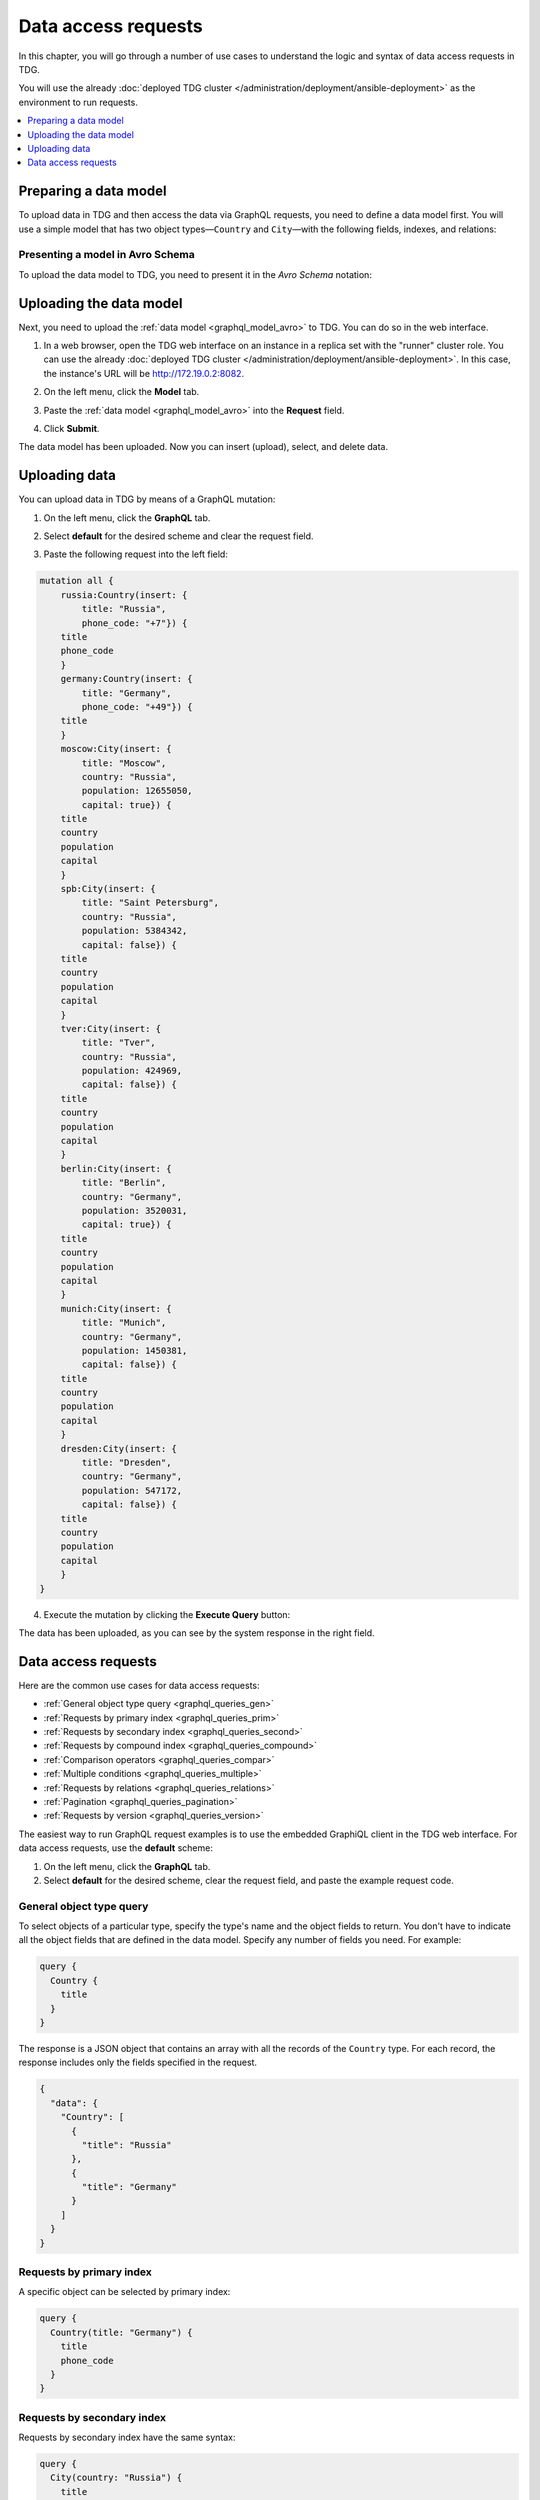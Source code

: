
Data access requests
====================

In this chapter, you will go through a number of use cases to understand the logic and syntax of data access requests in TDG.

You will use the already :doc:`deployed TDG cluster </administration/deployment/ansible-deployment>` as the environment to run requests.

..  contents::
    :local:
    :depth: 1


.. _graphql_model_prepare:

Preparing a data model
----------------------

To upload data in TDG and then access the data via GraphQL requests, you need to define a data model first.
You will use a simple model that has two object types—``Country`` and ``City``—with the following fields, indexes, and relations:

..  uml::

    skinparam monochrome true
    hide empty members

    abstract class Country << (B,white) >> {
    .. fields ..
    + title
    + phone_code
    .. indexes ..
    # title
    }

    abstract class City << (S,gray) >> {
    .. fields ..
    + title
    + country
    + population
    + capital
    .. indexes ..
    # primary [title, country]
    # title
    # country
    # population
    }

    Country "1" o-- "*" City

.. _graphql_model_avro:

Presenting a model in Avro Schema
~~~~~~~~~~~~~~~~~~~~~~~~~~~~~~~~~

To upload the data model to TDG, you need to present it in the *Avro Schema* notation:

..  code-block:: js
    :emphasize-lines: 3, 15

    [
        {
            "name": "Country",
            "type": "record",
            "fields": [
                {"name": "title", "type": "string"},
                {"name": "phone_code", "type": ["null", "string"]}
            ],
            "indexes": ["title"],
            "relations": [
             { "name": "city", "to": "City", "count": "many", "from_fields": "title", "to_fields": "country" }
            ]
        },
        {
            "name": "City",
            "type": "record",
            "fields": [
                {"name": "title", "type": "string"},
                {"name": "country", "type": "string"},
                {"name": "population", "type": "int"},
                {"name": "capital", "type": "boolean"}
            ],
            "indexes": [
                {"name":"primary", "parts":["title", "country"]},
                "title",
                "country",
                "population"
            ]
        }
    ]

.. _graphql_model_upload:

Uploading the data model
------------------------

Next, you need to upload the :ref:`data model <graphql_model_avro>` to TDG. You can do so in the web interface.

1.  In a web browser, open the TDG web interface on an instance in a replica set with the "runner" cluster role.
    You can use the already :doc:`deployed TDG cluster </administration/deployment/ansible-deployment>`.
    In this case, the instance's URL will be `http://172.19.0.2:8082 <http://172.19.0.2:8082>`_.

2.  On the left menu, click the **Model** tab.
3.  Paste the :ref:`data model <graphql_model_avro>` into the **Request** field.

    ..  image:: /_static/model_upload02.png
        :alt: Data model upload

4.  Click **Submit**.

The data model has been uploaded. Now you can insert (upload), select, and delete data.

.. _graphql_data_upload:

Uploading data
--------------

You can upload data in TDG by means of a GraphQL mutation:

1.  On the left menu, click the **GraphQL** tab.
2.  Select **default** for the desired scheme and clear the request field.

    ..  image:: /_static/graphql.png
        :alt: GraphQL tab

3.  Paste the following request into the left field:

..  code-block:: graphql

    mutation all {
        russia:Country(insert: {
            title: "Russia",
            phone_code: "+7"}) {
        title
        phone_code
        }
        germany:Country(insert: {
            title: "Germany",
            phone_code: "+49"}) {
        title
        }
        moscow:City(insert: {
            title: "Moscow",
            country: "Russia",
            population: 12655050,
            capital: true}) {
        title
        country
        population
        capital
        }
        spb:City(insert: {
            title: "Saint Petersburg",
            country: "Russia",
            population: 5384342,
            capital: false}) {
        title
        country
        population
        capital
        }
        tver:City(insert: {
            title: "Tver",
            country: "Russia",
            population: 424969,
            capital: false}) {
        title
        country
        population
        capital
        }
        berlin:City(insert: {
            title: "Berlin",
            country: "Germany",
            population: 3520031,
            capital: true}) {
        title
        country
        population
        capital
        }
        munich:City(insert: {
            title: "Munich",
            country: "Germany",
            population: 1450381,
            capital: false}) {
        title
        country
        population
        capital
        }
        dresden:City(insert: {
            title: "Dresden",
            country: "Germany",
            population: 547172,
            capital: false}) {
        title
        country
        population
        capital
        }
    }

4.  Execute the mutation by clicking the **Execute Query** button:

    ..  image:: /_static/data_uploading02.png
        :alt: Uploading data

The data has been uploaded, as you can see by the system response in the right field.

.. _graphql_queries:

Data access requests
--------------------

Here are the common use cases for data access requests:

*   :ref:`General object type query <graphql_queries_gen>`
*   :ref:`Requests by primary index <graphql_queries_prim>`
*   :ref:`Requests by secondary index <graphql_queries_second>`
*   :ref:`Requests by compound index <graphql_queries_compound>`
*   :ref:`Comparison operators <graphql_queries_compar>`
*   :ref:`Multiple conditions <graphql_queries_multiple>`
*   :ref:`Requests by relations <graphql_queries_relations>`
*   :ref:`Pagination <graphql_queries_pagination>`
*   :ref:`Requests by version <graphql_queries_version>`

The easiest way to run GraphQL request examples is to use the embedded GraphiQL client in the TDG web interface.
For data access requests, use the **default** scheme:

1.  On the left menu, click the **GraphQL** tab.
2.  Select **default** for the desired scheme, clear the request field, and paste the example request code.

.. _graphql_queries_gen:

General object type query
~~~~~~~~~~~~~~~~~~~~~~~~~

To select objects of a particular type, specify the type's name and the object fields to return.
You don't have to indicate all the object fields that are defined in the data model. Specify any number of fields you need.
For example:

..  code-block:: graphql

    query {
      Country {
        title
      }
    }

The response is a JSON object that contains an array with all the records of the ``Country`` type.
For each record, the response includes only the fields specified in the request.

..  code-block:: json

    {
      "data": {
        "Country": [
          {
            "title": "Russia"
          },
          {
            "title": "Germany"
          }
        ]
      }
    }

.. _graphql_queries_prim:

Requests by primary index
~~~~~~~~~~~~~~~~~~~~~~~~~

A specific object can be selected by primary index:

..  code-block:: graphql

    query {
      Country(title: "Germany") {
        title
        phone_code
      }
    }

.. _graphql_queries_second:

Requests by secondary index
~~~~~~~~~~~~~~~~~~~~~~~~~~~

Requests by secondary index have the same syntax:

..  code-block:: graphql

    query {
      City(country: "Russia") {
        title
        country
        population
      }
    }

.. _graphql_queries_compound:

Requests by compound index
~~~~~~~~~~~~~~~~~~~~~~~~~~

To perform a request by compound index, specify an array of field values:

..  code-block:: graphql

    query {
      City(primary: ["Saint Petersburg", "Russia"]) {
        title
        country
        population
      }
    }

.. _graphql_queries_compar:

Comparison operators
~~~~~~~~~~~~~~~~~~~~

Comparison operators are represented by index name suffixes.

Supported operators:

* ``_gt`` (Greater Than)
* ``_ge`` (Greater Than or Equal)
* ``_lt`` (Less Than)
* ``_le`` (Less Than or Equal)

For example:

..  code-block:: graphql

    query {
      City(population_ge: 1000000) {
        title
        country
        population
      }
    }

String field indexes support the ``_like`` operator so you can search for a particular pattern in a string.
You can use the wildcard sign ``%`` in the pattern.

..  code-block:: graphql

    query {
      City(title_like: "M%") {
        title
        country
      }
    }

.. _graphql_queries_multiple:

Multiple conditions
~~~~~~~~~~~~~~~~~~~

You can use several conditions in one request.
In this case, the request will search for objects satisfying all the conditions simultaneously (logical AND).
Use only indexed fields to specify the conditions.

..  code-block:: graphql

    query {
      City(country: "Russia", population_lt: 1000000) {
        title
        country
        population
      }
    }

.. _graphql_queries_relations:

Requests by relations
~~~~~~~~~~~~~~~~~~~~~

To select objects by relations, use the same syntax as in the general object type query.

In the :ref:`example model <graphql_model_prepare>`, there is a one-to-many relationship between the objects ``Country`` and ``City``.
Consequently, you can get the data both about the country and the cities in one request.

..  code-block:: graphql

    query {
        Country(title: "Russia") {
            title
            city {
                title
                population
        }
        }
    }

Response example:

..  code-block:: js

    {
      "data": {
        "Country": [
          {
            "title": "Russia",
            "city": [
              {
                "title": "Moscow",
                "population": 12655050
              },
              {
                "title": "Saint Petersburg",
                "population": 5384342
              },
              {
                "title": "Tver",
                "population": 424969
              }
            ]
          }
        ]
      }
    }

.. _graphql_queries_pagination:

Pagination
~~~~~~~~~~

TDG applies cursor-based pagination similar to the one described in the `GraphQL documentation <http://graphql.org/learn/pagination/#pagination-and-edges>`_.

In general, the request with pagination has the following syntax:

..  code-block:: graphql

    query {
        object_name(first:N, after:$cursor)
        }

where

*   ``first`` specifies the maximum number of elements to return. Defaults to 10.
*   ``after`` passes an opaque cursor---a string defining the element from which TDG should continue request execution.

Here is the first request with pagination:

..  code-block:: graphql

    query {
        City(first: 2) {
            title
            country
            cursor
        }
    }

The response is the following:

..  code-block:: js

    {
      "data": {
        "City": [
          {
            "cursor": "gaRzY2FukqZCZXJsaW6nR2VybWFueQ",
            "country": "Germany",
            "title": "Berlin"
          },
          {
            "cursor": "gaRzY2FukqdEcmVzZGVup0dlcm1hbnk",
            "country": "Germany",
            "title": "Dresden"
          }
        ]
      }
    }

To get the next data batch, take the ``cursor`` field's value of the last object received
and pass it as the ``after`` argument to the next request:

..  code-block:: graphql

    query {
        City(first: 2, after: "gaRzY2FukqdEcmVzZGVup0dlcm1hbnk") {
            title
            country
            cursor
        }
    }

Then run this logic in a cycle until you get an empty page:

..  code-block:: js

    {
      "data": {
        "City": []
      }
    }

Pagination for requests with relations works in a similar way:

..  code-block:: graphql

    query {
      Country(title: "Russia") {
        title
        city(first: 2) {
            title
            population
            cursor
        }
      }
    }

Reversed pagination is also possible: TDG returns objects preceding the element marked with a cursor.
For this, you need to specify a negative value for the ``first`` argument:

..  code-block:: graphql

    query {
        City(first: -2) {
            title
            country
            cursor
        }
    }

.. _graphql_queries_version:

Requests by version
~~~~~~~~~~~~~~~~~~~

TDG implements object versioning. Consequently, it can run requests by conditions that are based on object versions.
For more information, refer to the :doc:`/administration/versioning` page.
